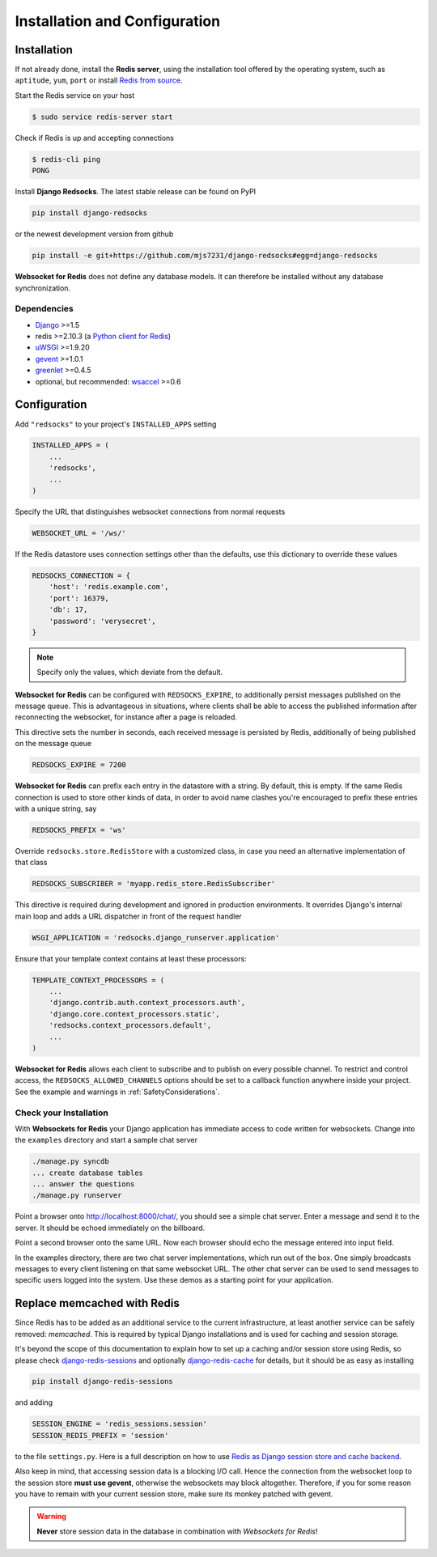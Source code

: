 .. _installation_and_configuration:

==============================
Installation and Configuration
==============================

Installation
============
If not already done, install the **Redis server**, using the installation tool offered by the
operating system, such as ``aptitude``, ``yum``, ``port`` or install `Redis from source`_.

.. _Redis from source: http://redis.io/download

Start the Redis service on your host

.. code-block:: bash

	$ sudo service redis-server start

Check if Redis is up and accepting connections

.. code-block:: bash

	$ redis-cli ping
	PONG

Install **Django Redsocks**. The latest stable release can be found on PyPI

.. code-block:: bash

	pip install django-redsocks

or the newest development version from github

.. code-block:: bash

	pip install -e git+https://github.com/mjs7231/django-redsocks#egg=django-redsocks

**Websocket for Redis** does not define any database models. It can therefore be installed without
any database synchronization.


Dependencies
------------
* Django_ >=1.5
* redis >=2.10.3 (a `Python client for Redis`_)
* uWSGI_ >=1.9.20
* gevent_ >=1.0.1
* greenlet_ >=0.4.5
* optional, but recommended: wsaccel_ >=0.6


Configuration
=============
Add ``"redsocks"`` to your project's ``INSTALLED_APPS`` setting

.. code-block:: python

	INSTALLED_APPS = (
	    ...
	    'redsocks',
	    ...
	)

Specify the URL that distinguishes websocket connections from normal requests

.. code-block:: python

	WEBSOCKET_URL = '/ws/'

If the Redis datastore uses connection settings other than the defaults, use this dictionary to
override these values

.. code-block:: python

	REDSOCKS_CONNECTION = {
	    'host': 'redis.example.com',
	    'port': 16379,
	    'db': 17,
	    'password': 'verysecret',
	}

.. note:: Specify only the values, which deviate from the default.

**Websocket for Redis** can be configured with ``REDSOCKS_EXPIRE``, to additionally persist messages
published on the message queue. This is advantageous in situations, where clients shall be able
to access the published information after reconnecting the websocket, for instance after a page
is reloaded.

This directive sets the number in seconds, each received message is persisted by Redis, additionally
of being published on the message queue

.. code-block:: python

	REDSOCKS_EXPIRE = 7200

**Websocket for Redis** can prefix each entry in the datastore with a string. By default, this
is empty. If the same Redis connection is used to store other kinds of data, in order to avoid name
clashes you're encouraged to prefix these entries with a unique string, say

.. code-block:: python

	REDSOCKS_PREFIX = 'ws'

Override ``redsocks.store.RedisStore`` with a customized class, in case you need an alternative
implementation of that class

.. code-block:: python

	REDSOCKS_SUBSCRIBER = 'myapp.redis_store.RedisSubscriber'

This directive is required during development and ignored in production environments. It overrides
Django's internal main loop and adds a URL dispatcher in front of the request handler

.. code-block:: python

	WSGI_APPLICATION = 'redsocks.django_runserver.application'

Ensure that your template context contains at least these processors:

.. code-block:: python

	TEMPLATE_CONTEXT_PROCESSORS = (
	    ...
	    'django.contrib.auth.context_processors.auth',
	    'django.core.context_processors.static',
	    'redsocks.context_processors.default',
	    ...
	)

**Websocket for Redis** allows each client to subscribe and to publish on every possible
channel. To restrict and control access, the ``REDSOCKS_ALLOWED_CHANNELS`` options should
be set to a callback function anywhere inside your project. See the example and warnings in
:ref:`SafetyConsiderations`.

Check your Installation
-----------------------
With **Websockets for Redis** your Django application has immediate access to code written for
websockets. Change into the ``examples`` directory and start a sample chat server

.. code-block:: bash

	./manage.py syncdb
	... create database tables
	... answer the questions
	./manage.py runserver

Point a browser onto http://localhost:8000/chat/, you should see a simple chat server. Enter
a message and send it to the server. It should be echoed immediately on the billboard.

Point a second browser onto the same URL. Now each browser should echo the message entered into
input field.

In the examples directory, there are two chat server implementations, which run out of the box.
One simply broadcasts messages to every client listening on that same websocket URL. The other
chat server can be used to send messages to specific users logged into the system. Use these
demos as a starting point for your application.


Replace memcached with Redis
============================

Since Redis has to be added as an additional service to the current infrastructure, at least
another service can be safely removed: *memcached*. This is required by typical Django installations
and is used for caching and session storage.

It's beyond the scope of this documentation to explain how to set up a caching and/or session store
using Redis, so please check django-redis-sessions_ and optionally django-redis-cache_ for details,
but it should be as easy as installing

.. code-block:: bash

	pip install django-redis-sessions

and adding

.. code-block:: python

	SESSION_ENGINE = 'redis_sessions.session'
	SESSION_REDIS_PREFIX = 'session'

to the file ``settings.py``. Here is a full description on how to use
`Redis as Django session store and cache backend`_.

Also keep in mind, that accessing session data is a blocking I/O call. Hence the connection from
the websocket loop to the session store **must use gevent**, otherwise the websockets may block
altogether. Therefore, if you for some reason you have to remain with your current session store,
make sure its monkey patched with gevent.

.. warning:: **Never** store session data in the database in combination with *Websockets for Redis*!

.. _github: https://github.com/mjs7231/django-redsocks
.. _Django: http://djangoproject.com/
.. _Python client for Redis: https://pypi.python.org/pypi/redis/
.. _uWSGI: http://projects.unbit.it/uwsgi/
.. _gevent: https://pypi.python.org/pypi/gevent
.. _greenlet: https://pypi.python.org/pypi/greenlet
.. _wsaccel: https://pypi.python.org/pypi/wsaccel
.. _django-redis-sessions: https://github.com/martinrusev/django-redis-sessions
.. _django-redis-cache: https://github.com/sebleier/django-redis-cache
.. _Redis as Django session store and cache backend: http://michal.karzynski.pl/blog/2013/07/14/using-redis-as-django-session-store-and-cache-backend/
